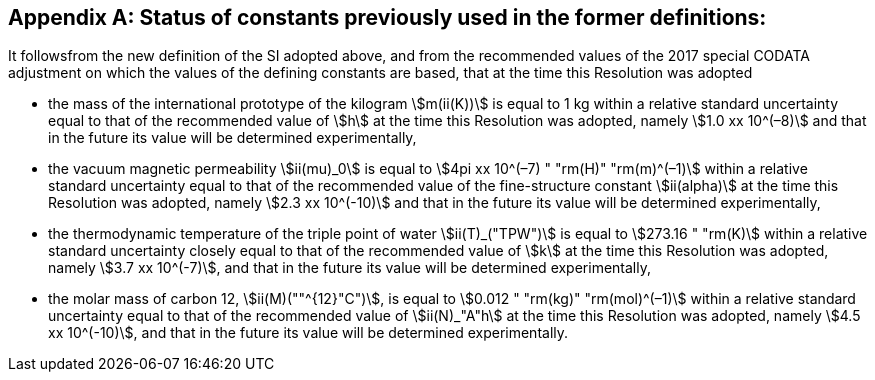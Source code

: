 [appendix,obligation=informative]
== Status of constants previously used in the former definitions:

It followsfrom the new definition of the SI adopted above, and from the recommended values of the 2017 special ((CODATA)) adjustment on which the values of the ((defining constants)) are based, that at the time this Resolution was adopted

* the mass of the ((international prototype of the kilogram)) stem:[m(ii(K))] is equal to 1 kg within a relative standard uncertainty equal to that of the recommended value of stem:[h] at the time this Resolution was adopted, namely stem:[1.0 xx 10^(–8)] and that in the future its value will be determined experimentally,
* the vacuum magnetic permeability stem:[ii(mu)_0] is equal to stem:[4pi xx 10^(–7) " "rm(H)" "rm(m)^(–1)] within a relative standard uncertainty equal to that of the recommended value of the fine-structure constant stem:[ii(alpha)] at the time this Resolution was adopted, namely stem:[2.3 xx 10^(-10)] and that in the future its value will be determined experimentally, (((fine structure constant)))
* the thermodynamic temperature of the ((triple point of water)) stem:[ii(T)_("TPW")] is equal to stem:[273.16 " "rm(K)] within a relative standard uncertainty closely equal to that of the recommended value of stem:[k] at the time this Resolution was adopted, namely stem:[3.7 xx 10^(-7)], and that in the future its value will be determined experimentally, 
* the molar mass of ((carbon 12)), stem:[ii(M)(""^{12}"C")], is equal to stem:[0.012 " "rm(kg)" "rm(mol)^(–1)] within a relative standard uncertainty equal to that of the recommended value of stem:[ii(N)_"A"h] at the time this Resolution was adopted, namely stem:[4.5 xx 10^(-10)], and that in the future its value will be determined experimentally. 
